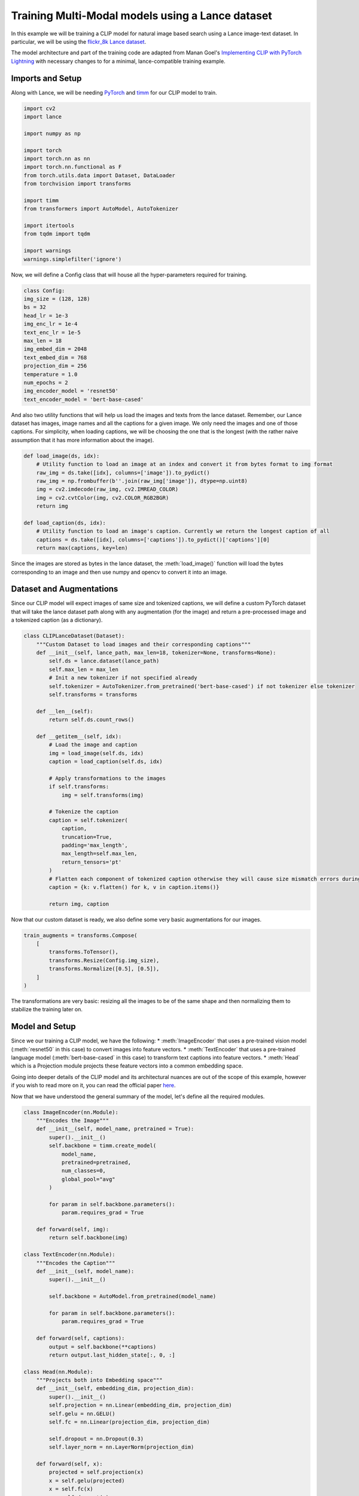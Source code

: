 Training Multi-Modal models using a Lance dataset
-------------------------------------------------

In this example we will be training a CLIP model for natural image based search using a Lance image-text dataset. 
In particular, we will be using the `flickr_8k Lance dataset <https://www.kaggle.com/datasets/heyytanay/flickr-8k-lance>`_.

The model architecture and part of the training code are adapted from Manan Goel's `Implementing CLIP with PyTorch Lightning <https://wandb.ai/manan-goel/coco-clip/reports/Implementing-CLIP-With-PyTorch-Lightning--VmlldzoyMzg4Njk1>`_ with necessary changes to for a minimal, lance-compatible training example.

Imports and Setup
~~~~~~~~~~~~~~~~~
Along with Lance, we will be needing `PyTorch <https://pytorch.org/get-started/locally/>`_ and `timm <https://github.com/huggingface/pytorch-image-models>`_ for our CLIP model to train.

.. code-block:: python

    import cv2
    import lance

    import numpy as np

    import torch
    import torch.nn as nn
    import torch.nn.functional as F
    from torch.utils.data import Dataset, DataLoader
    from torchvision import transforms

    import timm
    from transformers import AutoModel, AutoTokenizer

    import itertools
    from tqdm import tqdm

    import warnings
    warnings.simplefilter('ignore')

Now, we will define a Config class that will house all the hyper-parameters required for training.

.. code-block:: python

    class Config:
    img_size = (128, 128)
    bs = 32
    head_lr = 1e-3
    img_enc_lr = 1e-4
    text_enc_lr = 1e-5
    max_len = 18
    img_embed_dim = 2048
    text_embed_dim = 768
    projection_dim = 256
    temperature = 1.0
    num_epochs = 2
    img_encoder_model = 'resnet50'
    text_encoder_model = 'bert-base-cased'

And also two utility functions that will help us load the images and texts from the lance dataset. 
Remember, our Lance dataset has images, image names and all the captions for a given image. We only need the images and one of those captions. 
For simplicity, when loading captions, we will be choosing the one that is the longest (with the rather naive assumption that it has more information about the image).

.. code-block:: python
    
    def load_image(ds, idx):
        # Utility function to load an image at an index and convert it from bytes format to img format
        raw_img = ds.take([idx], columns=['image']).to_pydict()
        raw_img = np.frombuffer(b''.join(raw_img['image']), dtype=np.uint8)
        img = cv2.imdecode(raw_img, cv2.IMREAD_COLOR)
        img = cv2.cvtColor(img, cv2.COLOR_RGB2BGR)
        return img

    def load_caption(ds, idx):
        # Utility function to load an image's caption. Currently we return the longest caption of all
        captions = ds.take([idx], columns=['captions']).to_pydict()['captions'][0]
        return max(captions, key=len)


Since the images are stored as bytes in the lance dataset, the :meth:`load_image()` function will load the bytes corresponding to an image and then use numpy and opencv to convert it into an image.

Dataset and Augmentations
~~~~~~~~~~~~~~~~~~~~~~~~~
Since our CLIP model will expect images of same size and tokenized captions, we will define a custom PyTorch dataset that will take the lance dataset path along with any augmentation (for the image) and return a pre-processed image and a tokenized caption (as a dictionary).

.. code-block:: python

    class CLIPLanceDataset(Dataset):
        """Custom Dataset to load images and their corresponding captions"""
        def __init__(self, lance_path, max_len=18, tokenizer=None, transforms=None):
            self.ds = lance.dataset(lance_path)
            self.max_len = max_len
            # Init a new tokenizer if not specified already
            self.tokenizer = AutoTokenizer.from_pretrained('bert-base-cased') if not tokenizer else tokenizer
            self.transforms = transforms

        def __len__(self):
            return self.ds.count_rows()

        def __getitem__(self, idx):
            # Load the image and caption
            img = load_image(self.ds, idx)
            caption = load_caption(self.ds, idx)

            # Apply transformations to the images
            if self.transforms:
                img = self.transforms(img)

            # Tokenize the caption
            caption = self.tokenizer(
                caption,
                truncation=True,
                padding='max_length',
                max_length=self.max_len,
                return_tensors='pt'
            )
            # Flatten each component of tokenized caption otherwise they will cause size mismatch errors during training
            caption = {k: v.flatten() for k, v in caption.items()}

            return img, caption
    
Now that our custom dataset is ready, we also define some very basic augmentations for our images.

.. code-block:: python

    train_augments = transforms.Compose(
        [
            transforms.ToTensor(),
            transforms.Resize(Config.img_size),
            transforms.Normalize([0.5], [0.5]),
        ]
    )
    
The transformations are very basic: resizing all the images to be of the same shape and then normalizing them to stabilize the training later on.

Model and Setup
~~~~~~~~~~~~~~~
Since we our training a CLIP model, we have the following:
* :meth:`ImageEncoder` that uses a pre-trained vision model (:meth:`resnet50` in this case) to convert images into feature vectors.
* :meth:`TextEncoder` that uses a pre-trained language model (:meth:`bert-base-cased` in this case) to transform text captions into feature vectors.
* :meth:`Head` which is a Projection module projects these feature vectors into a common embedding space.

Going into deeper details of the CLIP model and its architectural nuances are out of the scope of this example, however if you wish to read more on it, you can read the official paper `here <https://arxiv.org/abs/2103.00020/>`_.

Now that we have understood the general summary of the model, let's define all the required modules.

.. code-block:: python

    class ImageEncoder(nn.Module):
        """Encodes the Image"""
        def __init__(self, model_name, pretrained = True):
            super().__init__()
            self.backbone = timm.create_model(
                model_name,
                pretrained=pretrained,
                num_classes=0,
                global_pool="avg"
            )

            for param in self.backbone.parameters():
                param.requires_grad = True

        def forward(self, img):
            return self.backbone(img)

    class TextEncoder(nn.Module):
        """Encodes the Caption"""
        def __init__(self, model_name):
            super().__init__()

            self.backbone = AutoModel.from_pretrained(model_name)

            for param in self.backbone.parameters():
                param.requires_grad = True

        def forward(self, captions):
            output = self.backbone(**captions)
            return output.last_hidden_state[:, 0, :]

    class Head(nn.Module):
        """Projects both into Embedding space"""
        def __init__(self, embedding_dim, projection_dim):
            super().__init__()
            self.projection = nn.Linear(embedding_dim, projection_dim)
            self.gelu = nn.GELU()
            self.fc = nn.Linear(projection_dim, projection_dim)

            self.dropout = nn.Dropout(0.3)
            self.layer_norm = nn.LayerNorm(projection_dim)

        def forward(self, x):
            projected = self.projection(x)
            x = self.gelu(projected)
            x = self.fc(x)
            x = self.dropout(x)
            x += projected

            return self.layer_norm(x)

Along with the model definition, we will be defining two utility functions to simplify the training: :meth:`forward()` which will do one forward pass through the combined models and :meth:`loss_fn()` which will take the image and text embeddings output from :meth:`forward` function and then calculate the loss using them.

.. code-block:: python

    def loss_fn(img_embed, text_embed, temperature=0.2):
        """
        https://arxiv.org/abs/2103.00020/
        """
        # Calculate logits, image similarity and text similarity
        logits = (text_embed @ img_embed.T) / temperature
        img_sim = img_embed @ img_embed.T
        text_sim = text_embed @ text_embed.T
        # Calculate targets by taking the softmax of the similarities
        targets = F.softmax(
            (img_sim + text_sim) / 2 * temperature, dim=-1
        )
        img_loss = (-targets.T * nn.LogSoftmax(dim=-1)(logits.T)).sum(1)
        text_loss = (-targets * nn.LogSoftmax(dim=-1)(logits)).sum(1)
        return (img_loss + text_loss) / 2.0

    def forward(img, caption):
        # Transfer to device
        img = img.to('cuda')
        for k, v in caption.items():
            caption[k] = v.to('cuda')

        # Get embeddings for both img and caption
        img_embed = img_head(img_encoder(img))
        text_embed = text_head(text_encoder(caption))

        return img_embed, text_embed

In order for us to train, we will define the models, tokenizer and the optimizer to be used in the next section

.. code-block:: python

    # Define image encoder, image head, text encoder, text head and a tokenizer for tokenizing the caption
    img_encoder = ImageEncoder(model_name=Config.img_encoder_model).to('cuda')
    img_head = Head(Config.img_embed_dim, Config.projection_dim).to('cuda')

    tokenizer = AutoTokenizer.from_pretrained(Config.text_encoder_model)
    text_encoder = TextEncoder(model_name=Config.text_encoder_model).to('cuda')
    text_head = Head(Config.text_embed_dim, Config.projection_dim).to('cuda')

    # Since we are optimizing two different models together, we will define parameters manually
    parameters = [
        {"params": img_encoder.parameters(), "lr": Config.img_enc_lr},
        {"params": text_encoder.parameters(), "lr": Config.text_enc_lr},
        {
            "params": itertools.chain(
                img_head.parameters(),
                text_head.parameters(),
            ),
            "lr": Config.head_lr,
        },
    ]

    optimizer = torch.optim.Adam(parameters)


Training
~~~~~~~~
Before we actually train the model, one last step remains: which is to initialize our Lance dataset and a dataloader.

.. code-block:: python

    # We assume the flickr8k.lance dataset is in the same directory
    dataset = CLIPLanceDataset(
        lance_path="flickr8k.lance",
        max_len=Config.max_len,
        tokenizer=tokenizer,
        transforms=train_augments
    )

    dataloader = DataLoader(
        dataset,
        shuffle=False,
        batch_size=Config.bs,
        pin_memory=True
    )

Now that our dataloader is initialized, let's train the model.

.. code-block:: python

    img_encoder.train()
    img_head.train()
    text_encoder.train()
    text_head.train()

    for epoch in range(Config.num_epochs):
        print(f"{'='*20} Epoch: {epoch+1} / {Config.num_epochs} {'='*20}")

        prog_bar = tqdm(dataloader)
        for img, caption in prog_bar:
            optimizer.zero_grad(set_to_none=True)

            img_embed, text_embed = forward(img, caption)
            loss = loss_fn(img_embed, text_embed, temperature=Config.temperature).mean()

            loss.backward()
            optimizer.step()

            prog_bar.set_description(f"loss: {loss.item():.4f}")
        print()

The training loop is quite self-explanatory. We set image encoder, image head, text encoder and text head models to training mode. 
Then in each epoch, we iterate over our lance dataset, training the model and reporting the lance to the progress bar.

.. code-block:: console

    ==================== Epoch: 1 / 2 ====================
    loss: 2.0799: 100%|██████████| 253/253 [02:14<00:00,  1.88it/s]

    ==================== Epoch: 2 / 2 ====================
    loss: 1.3064: 100%|██████████| 253/253 [02:10<00:00,  1.94it/s]


And that's basically it! Using Lance dataset for training any type of model is very similar to using any other type of dataset but it also comes with increased speed and ease of use! 